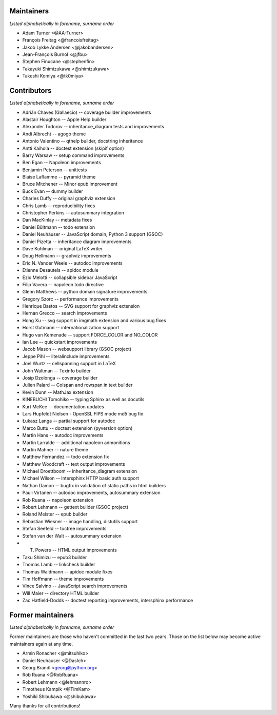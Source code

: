 Maintainers
===========

*Listed alphabetically in forename, surname order*

* Adam Turner <@AA-Turner>
* François Freitag <@francoisfreitag>
* Jakob Lykke Andersen <@jakobandersen>
* Jean-François Burnol <@jfbu>
* Stephen Finucane <@stephenfin>
* Takayuki Shimizukawa <@shimizukawa>
* Takeshi Komiya <@tk0miya>

Contributors
============

*Listed alphabetically in forename, surname order*

* Adrián Chaves (Gallaecio) -- coverage builder improvements
* Alastair Houghton -- Apple Help builder
* Alexander Todorov -- inheritance_diagram tests and improvements
* Andi Albrecht -- agogo theme
* Antonio Valentino -- qthelp builder, docstring inheritance
* Antti Kaihola -- doctest extension (skipif option)
* Barry Warsaw -- setup command improvements
* Ben Egan -- Napoleon improvements
* Benjamin Peterson -- unittests
* Blaise Laflamme -- pyramid theme
* Bruce Mitchener -- Minor epub improvement
* Buck Evan -- dummy builder
* Charles Duffy -- original graphviz extension
* Chris Lamb -- reproducibility fixes
* Christopher Perkins -- autosummary integration
* Dan MacKinlay -- metadata fixes
* Daniel Bültmann -- todo extension
* Daniel Neuhäuser -- JavaScript domain, Python 3 support (GSOC)
* Daniel Pizetta -- inheritance diagram improvements
* Dave Kuhlman -- original LaTeX writer
* Doug Hellmann -- graphviz improvements
* Eric N. Vander Weele -- autodoc improvements
* Etienne Desautels -- apidoc module
* Ezio Melotti -- collapsible sidebar JavaScript
* Filip Vavera -- napoleon todo directive
* Glenn Matthews -- python domain signature improvements
* Gregory Szorc -- performance improvements
* Henrique Bastos -- SVG support for graphviz extension
* Hernan Grecco -- search improvements
* Hong Xu -- svg support in imgmath extension and various bug fixes
* Horst Gutmann -- internationalization support
* Hugo van Kemenade -- support FORCE_COLOR and NO_COLOR
* Ian Lee -- quickstart improvements
* Jacob Mason -- websupport library (GSOC project)
* Jeppe Pihl -- literalinclude improvements
* Joel Wurtz -- cellspanning support in LaTeX
* John Waltman -- Texinfo builder
* Josip Dzolonga -- coverage builder
* Julien Palard -- Colspan and rowspan in text builder
* Kevin Dunn -- MathJax extension
* KINEBUCHI Tomohiko -- typing Sphinx as well as docutils
* Kurt McKee -- documentation updates
* Lars Hupfeldt Nielsen - OpenSSL FIPS mode md5 bug fix
* Łukasz Langa -- partial support for autodoc
* Marco Buttu -- doctest extension (pyversion option)
* Martin Hans -- autodoc improvements
* Martin Larralde -- additional napoleon admonitions
* Martin Mahner -- nature theme
* Matthew Fernandez -- todo extension fix
* Matthew Woodcraft -- text output improvements
* Michael Droettboom -- inheritance_diagram extension
* Michael Wilson -- Intersphinx HTTP basic auth support
* Nathan Damon -- bugfix in validation of static paths in html builders
* Pauli Virtanen -- autodoc improvements, autosummary extension
* Rob Ruana -- napoleon extension
* Robert Lehmann -- gettext builder (GSOC project)
* Roland Meister -- epub builder
* Sebastian Wiesner -- image handling, distutils support
* Stefan Seefeld -- toctree improvements
* Stefan van der Walt -- autosummary extension
* T. Powers -- HTML output improvements
* Taku Shimizu -- epub3 builder
* Thomas Lamb -- linkcheck builder
* Thomas Waldmann -- apidoc module fixes
* Tim Hoffmann -- theme improvements
* Vince Salvino -- JavaScript search improvements
* Will Maier -- directory HTML builder
* Zac Hatfield-Dodds -- doctest reporting improvements, intersphinx performance

Former maintainers
==================

*Listed alphabetically in forename, surname order*

Former maintainers are those who haven't committed in the last two years.
Those on the list below may become active maintainers again at any time.

* Armin Ronacher <@mitsuhiko>
* Daniel Neuhäuser <@DasIch>
* Georg Brandl <georg@python.org>
* Rob Ruana <@RobRuana>
* Robert Lehmann <@lehmannro>
* Timotheus Kampik <@TimKam>
* Yoshiki Shibukawa <@shibukawa>

Many thanks for all contributions!

